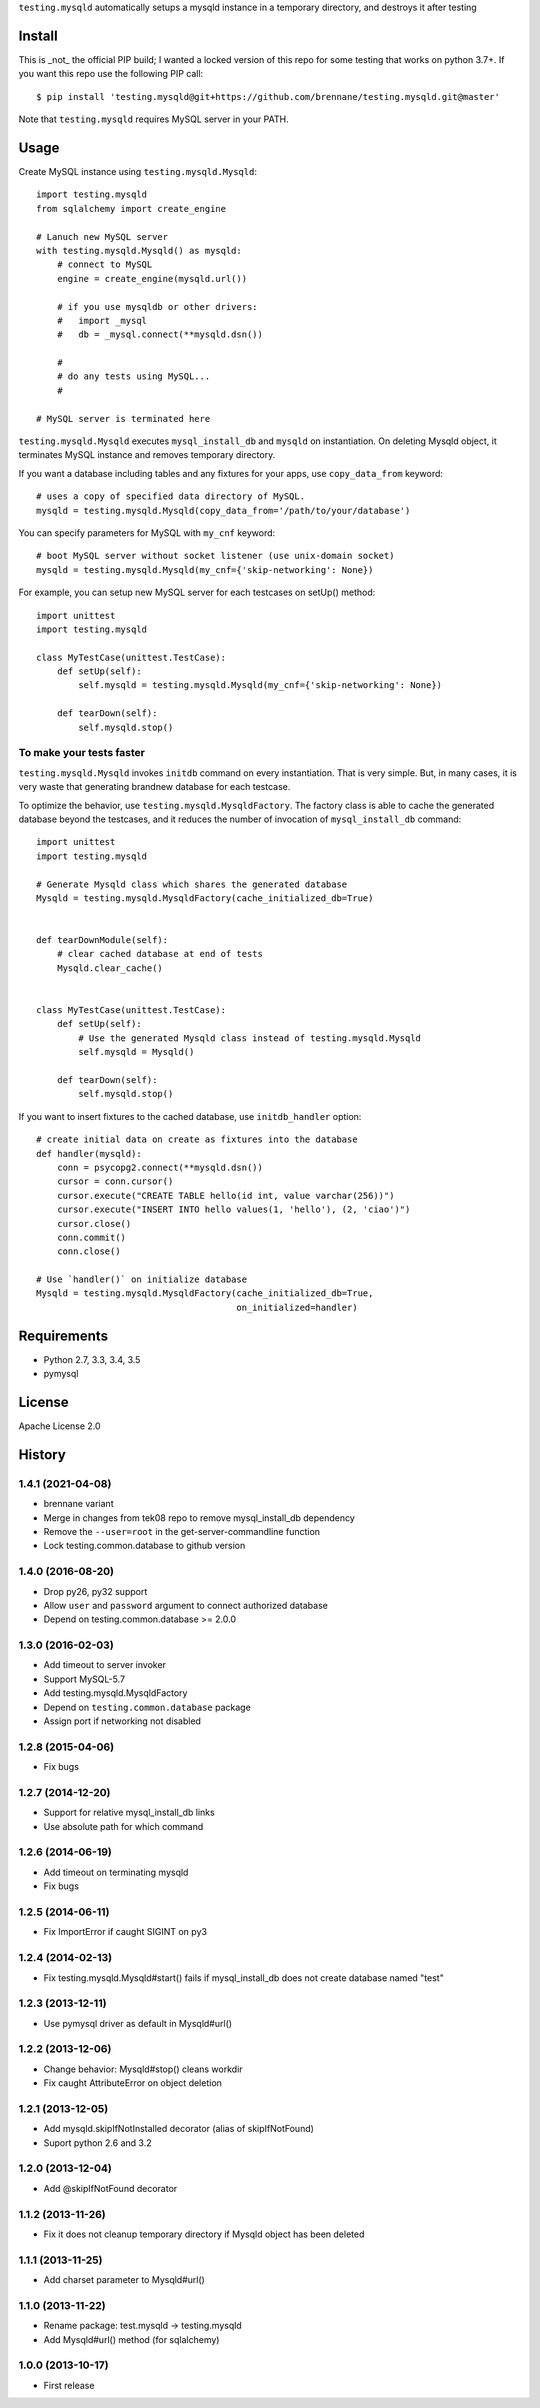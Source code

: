 ``testing.mysqld`` automatically setups a mysqld instance in a temporary directory, and destroys it after testing

.. image:: https://travis-ci.org/tk0miya/testing.mysqld.svg?branch=master
   :target: https://travis-ci.org/tk0miya/testing.mysqld

.. image:: https://coveralls.io/repos/tk0miya/testing.mysqld/badge.png?branch=master
   :target: https://coveralls.io/r/tk0miya/testing.mysqld?branch=master

.. image:: https://codeclimate.com/github/tk0miya/testing.mysqld/badges/gpa.svg
   :target: https://codeclimate.com/github/tk0miya/testing.mysqld

Install
=======
This is _not_ the official PIP build; I wanted a locked version of this repo
for some testing that works on python 3.7+.  If you want this repo use the
following PIP call::

   $ pip install 'testing.mysqld@git+https://github.com/brennane/testing.mysqld.git@master'

Note that ``testing.mysqld`` requires MySQL server in your PATH.


Usage
=====
Create MySQL instance using ``testing.mysqld.Mysqld``::

  import testing.mysqld
  from sqlalchemy import create_engine

  # Lanuch new MySQL server
  with testing.mysqld.Mysqld() as mysqld:
      # connect to MySQL
      engine = create_engine(mysqld.url())

      # if you use mysqldb or other drivers:
      #   import _mysql
      #   db = _mysql.connect(**mysqld.dsn())

      #
      # do any tests using MySQL...
      #

  # MySQL server is terminated here


``testing.mysqld.Mysqld`` executes ``mysql_install_db`` and ``mysqld`` on instantiation.
On deleting Mysqld object, it terminates MySQL instance and removes temporary directory.

If you want a database including tables and any fixtures for your apps,
use ``copy_data_from`` keyword::

  # uses a copy of specified data directory of MySQL.
  mysqld = testing.mysqld.Mysqld(copy_data_from='/path/to/your/database')


You can specify parameters for MySQL with ``my_cnf`` keyword::

  # boot MySQL server without socket listener (use unix-domain socket) 
  mysqld = testing.mysqld.Mysqld(my_cnf={'skip-networking': None})


For example, you can setup new MySQL server for each testcases on setUp() method::

  import unittest
  import testing.mysqld

  class MyTestCase(unittest.TestCase):
      def setUp(self):
          self.mysqld = testing.mysqld.Mysqld(my_cnf={'skip-networking': None})

      def tearDown(self):
          self.mysqld.stop()


To make your tests faster
-------------------------

``testing.mysqld.Mysqld`` invokes ``initdb`` command on every instantiation.
That is very simple. But, in many cases, it is very waste that generating brandnew database for each testcase.

To optimize the behavior, use ``testing.mysqld.MysqldFactory``.
The factory class is able to cache the generated database beyond the testcases,
and it reduces the number of invocation of ``mysql_install_db`` command::

  import unittest
  import testing.mysqld

  # Generate Mysqld class which shares the generated database
  Mysqld = testing.mysqld.MysqldFactory(cache_initialized_db=True)


  def tearDownModule(self):
      # clear cached database at end of tests
      Mysqld.clear_cache()


  class MyTestCase(unittest.TestCase):
      def setUp(self):
          # Use the generated Mysqld class instead of testing.mysqld.Mysqld
          self.mysqld = Mysqld()

      def tearDown(self):
          self.mysqld.stop()

If you want to insert fixtures to the cached database, use ``initdb_handler`` option::

  # create initial data on create as fixtures into the database
  def handler(mysqld):
      conn = psycopg2.connect(**mysqld.dsn())
      cursor = conn.cursor()
      cursor.execute("CREATE TABLE hello(id int, value varchar(256))")
      cursor.execute("INSERT INTO hello values(1, 'hello'), (2, 'ciao')")
      cursor.close()
      conn.commit()
      conn.close()

  # Use `handler()` on initialize database
  Mysqld = testing.mysqld.MysqldFactory(cache_initialized_db=True,
                                        on_initialized=handler)



Requirements
============
* Python 2.7, 3.3, 3.4, 3.5
* pymysql

License
=======
Apache License 2.0


History
=======

1.4.1 (2021-04-08)
-------------------
* brennane variant
* Merge in changes from tek08 repo to remove mysql_install_db dependency
* Remove the ``--user=root`` in the get-server-commandline function
* Lock testing.common.database to github version

1.4.0 (2016-08-20)
-------------------
* Drop py26, py32 support
* Allow ``user`` and ``password`` argument to connect authorized database
* Depend on testing.common.database >= 2.0.0

1.3.0 (2016-02-03)
-------------------
* Add timeout to server invoker
* Support MySQL-5.7
* Add testing.mysqld.MysqldFactory
* Depend on ``testing.common.database`` package
* Assign port if networking not disabled

1.2.8 (2015-04-06)
-------------------
* Fix bugs

1.2.7 (2014-12-20)
-------------------
* Support for relative mysql_install_db links
* Use absolute path for which command

1.2.6 (2014-06-19)
-------------------
* Add timeout on terminating mysqld
* Fix bugs

1.2.5 (2014-06-11)
-------------------
* Fix ImportError if caught SIGINT on py3

1.2.4 (2014-02-13)
-------------------
* Fix testing.mysqld.Mysqld#start() fails if mysql_install_db does not create database named "test"

1.2.3 (2013-12-11)
-------------------
* Use pymysql driver as default in Mysqld#url()

1.2.2 (2013-12-06)
-------------------
* Change behavior: Mysqld#stop() cleans workdir
* Fix caught AttributeError on object deletion

1.2.1 (2013-12-05)
-------------------
* Add mysqld.skipIfNotInstalled decorator (alias of skipIfNotFound)
* Suport python 2.6 and 3.2

1.2.0 (2013-12-04)
-------------------
* Add @skipIfNotFound decorator

1.1.2 (2013-11-26)
-------------------
* Fix it does not cleanup temporary directory if Mysqld object has been deleted

1.1.1 (2013-11-25)
-------------------
* Add charset parameter to Mysqld#url()

1.1.0 (2013-11-22)
-------------------
* Rename package: test.mysqld -> testing.mysqld
* Add Mysqld#url() method (for sqlalchemy)

1.0.0 (2013-10-17)
-------------------
* First release
